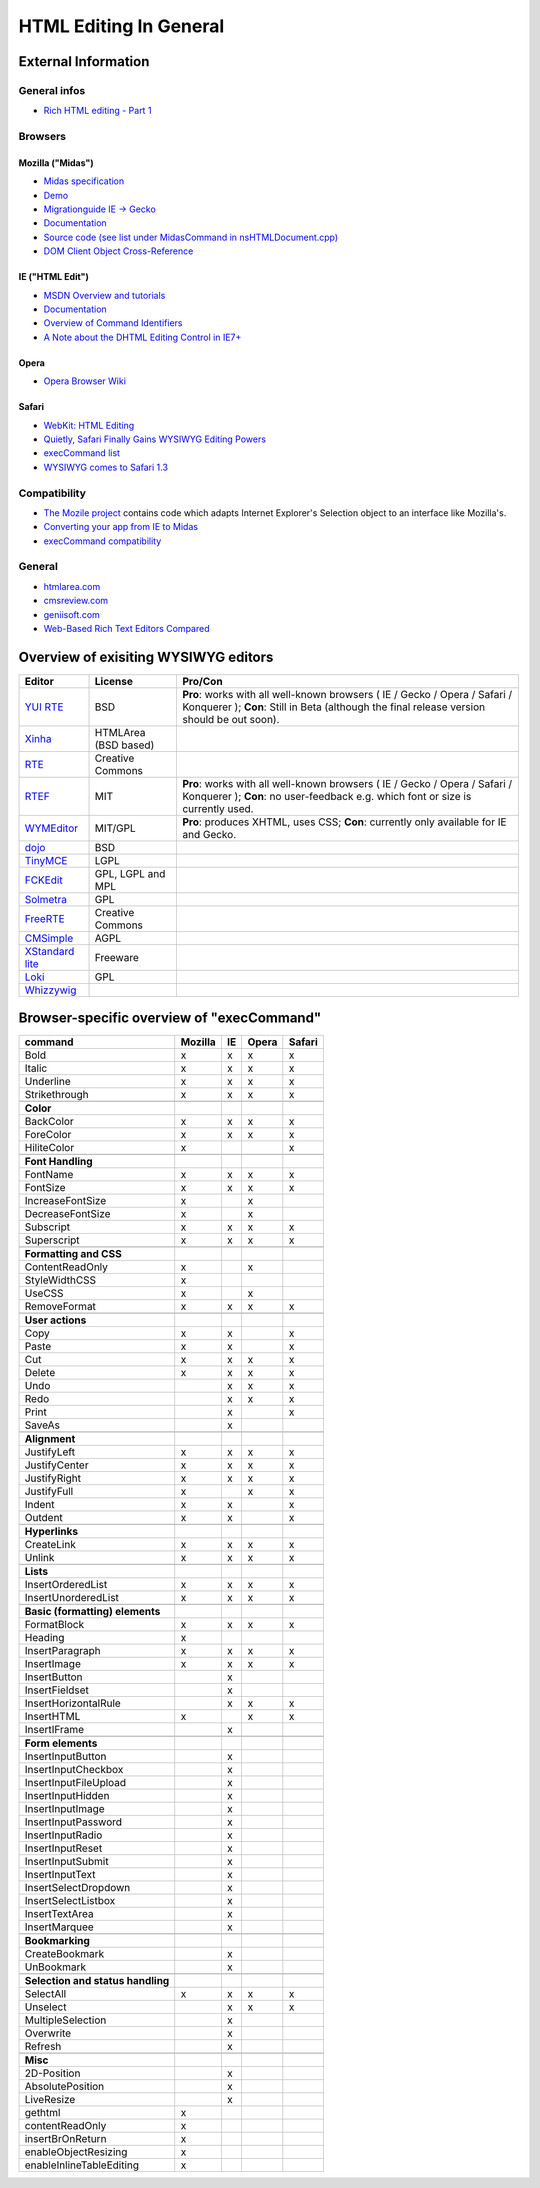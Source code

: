 .. _pages/ui_html_editing/html_editing_in_general#html_editing_in_general:

HTML Editing In General
***********************

.. _pages/ui_html_editing/html_editing_in_general#external_information:

External Information
====================

.. _pages/ui_html_editing/html_editing_in_general#general_infos:

General infos
-------------

* `Rich HTML editing - Part 1 <http://dev.opera.com/articles/view/rich-html-editing-in-the-browser-part-1/>`_

.. _pages/ui_html_editing/html_editing_in_general#browsers:

Browsers
--------

.. _pages/ui_html_editing/html_editing_in_general#mozilla_midas:

Mozilla ("Midas")
^^^^^^^^^^^^^^^^^

* `Midas specification <http://www.mozilla.org/editor/midas-spec.html>`_
* `Demo <http://www.mozilla.org/editor/midasdemo/>`_
* `Migrationguide IE -> Gecko <http://www.mozilla.org/editor/ie2midas.html>`_
* `Documentation <http://lxr.mozilla.org/seamonkey/source/editor/docs/midas-spec.html>`__
* `Source code (see list under MidasCommand in nsHTMLDocument.cpp) <http://lxr.mozilla.org/seamonkey/ident?i=MidasCommand>`_
* `DOM Client Object Cross-Reference <http://developer.mozilla.org/en/docs/DOM_Client_Object_Cross-Reference>`_

.. _pages/ui_html_editing/html_editing_in_general#ie_html_edit:

IE ("HTML Edit")
^^^^^^^^^^^^^^^^

* `MSDN Overview and tutorials <http://msdn2.microsoft.com/en-us/library/aa770039(VS.85).aspx>`_
* `Documentation <http://msdn.microsoft.com/workshop/author/editing/tutorials/html_editor.asp>`__
* `Overview of Command Identifiers <http://msdn.microsoft.com/workshop/author/dhtml/reference/commandids.asp>`_
* `A Note about the DHTML Editing Control in IE7+ <http://blogs.msdn.com/ie/archive/2006/06/27/648850.aspx>`_

.. _pages/ui_html_editing/html_editing_in_general#opera:

Opera
^^^^^

* `Opera Browser Wiki <http://operawiki.info/TextAreaEditor/>`_

.. _pages/ui_html_editing/html_editing_in_general#safari:

Safari
^^^^^^

* `WebKit: HTML Editing <http://webkit.org/projects/editing/index.html>`_
* `Quietly, Safari Finally Gains WYSIWYG Editing Powers <http://www.musingsfrommars.org/2007/03/quietly-safaris-rendering-engine-gains-wysiwyg-editing-powers.html>`_
* `execCommand list <http://lists.apple.com/archives/Webcore-dev/2005/May/msg00013.html>`_
* `WYSIWYG comes to Safari 1.3 <http://allforces.com/2005/04/19/wysiwyg-comes-to-safari-13/>`_

.. _pages/ui_html_editing/html_editing_in_general#compatibility:

Compatibility
-------------

* `The Mozile project <http://mozile.mozdev.org/0.8/doc/jsdoc/>`_ contains code which adapts Internet Explorer's Selection object to an interface like Mozilla's.
* `Converting your app from IE to Midas <http://www.mozilla.org/editor/ie2midas.html>`_
* `execCommand compatibility <http://www.quirksmode.org/dom/execCommand.html>`_

.. _pages/ui_html_editing/html_editing_in_general#general:

General
-------

* `htmlarea.com <http://www.htmlarea.com>`_
* `cmsreview.com <http://www.cmsreview.com/WYSIWYG/OpenSource/directory.html>`_
* `geniisoft.com <http://www.geniisoft.com/showcase.nsf/WebEditors>`_
* `Web-Based Rich Text Editors Compared <http://bulletproofbox.com/web-based-rich-text-editors-compared>`_

.. _pages/ui_html_editing/html_editing_in_general#overview_of_exisiting_wysiwyg_editors:

Overview of exisiting WYSIWYG editors
=====================================

.. list-table::
   :header-rows: 1

   * - Editor
     - License
     - Pro/Con

   * - `YUI RTE <http://developer.yahoo.com/yui/editor/>`__
     - BSD
     - **Pro**: works with all well-known browsers ( IE / Gecko / Opera / Safari / Konquerer ); **Con**: Still in Beta (although the final release version should be out soon). 

   * - `Xinha <http://xinha.python-hosting.com/>`__
     - HTMLArea (BSD based)
     -

   * - `RTE <http://www.kevinroth.com/rte/>`__
     - Creative Commons
     - 

   * - `RTEF <http://www.rtef.info/>`__
     - MIT
     - **Pro**: works with all well-known browsers ( IE / Gecko / Opera / Safari / Konquerer ); **Con**: no user-feedback e.g. which font or size is currently used. 

   * - `WYMEditor <http://www.wymeditor.org/en/>`__
     - MIT/GPL
     - **Pro**: produces XHTML, uses CSS; **Con**: currently only available for IE and Gecko.

   * - `dojo <http://dojotoolkit.org/docs/rich_text.html>`__
     - BSD
     - 

   * - `TinyMCE <http://tinymce.moxiecode.com/>`__
     - LGPL
     - 

   * - `FCKEdit <http://www.fckeditor.net/demo/default.html>`__
     - GPL, LGPL and MPL
     - 

   * - `Solmetra <http://www.solmetra.com/en/>`__
     - GPL
     - 

   * - `FreeRTE <http://www.freerichtexteditor.com/>`__
     - Creative Commons
     - 

   * - `CMSimple <http://www.cmsimple.dk/>`__
     - AGPL
     - 

   * - `XStandard lite <http://www.xstandard.com>`__
     - Freeware
     - 

   * - `Loki <http://apps.carleton.edu/opensource/loki/>`__
     - GPL
     - 

   * - `Whizzywig <http://www.unverse.net/>`__
     - 
     - 


.. _pages/ui_html_editing/html_editing_in_general#browser-specific_overview_of_execcommand:

Browser-specific overview of "execCommand"
==========================================

.. list-table::
   :header-rows: 1

   * - command 
     - Mozilla 
     - IE 
     - Opera 
     - Safari 

   * - Bold 
     -  x 
     -  x 
     -  x 
     -  x 


   * - Italic 
     -  x 
     -  x 
     -  x 
     -  x 

   * - Underline 
     -  x 
     -  x 
     -  x 
     -  x 

   * - Strikethrough 
     -  x 
     -  x 
     -  x 
     -  x 

   * -  
     -   
     -   
     -   
     -   

   * - **Color**
     -   
     -   
     -   
     -   

   * - BackColor 
     -  x 
     -  x 
     -  x 
     -  x 

   * - ForeColor 
     -  x 
     -  x 
     -  x 
     -  x 

   * - HiliteColor 
     -  x 
     -  
     -  
     -  x 

   * -  
     -   
     -   
     -   
     -   

   * - **Font Handling**
     -   
     -   
     -   
     -  

   * - FontName 
     -  x 
     -  x 
     -  x 
     -  x 

   * - FontSize 
     -  x 
     -  x 
     -  x 
     -  x 

   * - IncreaseFontSize 
     -  x 
     -  
     -  x 
     -  

   * - DecreaseFontSize 
     -  x 
     -  
     -  x 
     -  

   * - Subscript 
     -  x 
     -  x 
     -  x 
     -  x 

   * - Superscript 
     -  x 
     -  x 
     -  x 
     -  x 

   * -  
     -   
     -   
     -   
     -   

   * - **Formatting and CSS**
     -   
     -   
     -   
     -   

   * - ContentReadOnly 
     -  x 
     -  
     -  x 
     -  

   * - StyleWidthCSS 
     -  x 
     -  
     -  
     -  

   * - UseCSS 
     -  x 
     -  
     -  x 
     -  

   * - RemoveFormat 
     -  x 
     -  x 
     -  x 
     -  x 

   * -  
     -   
     -   
     -   
     -   

   * - **User actions**
     -   
     -   
     -   
     -   

   * - Copy 
     -  x 
     -  x 
     -  
     -  x 

   * - Paste 
     -  x 
     -  x 
     -  
     -  x 

   * - Cut 
     -  x 
     -  x 
     -  x 
     -  x 

   * - Delete 
     -  x 
     -  x 
     -  x 
     -  x 

   * - Undo 
     -  
     -  x 
     -  x 
     -  x 

   * - Redo 
     -  
     -  x 
     -  x 
     -  x 

   * - Print 
     -  
     -  x 
     -  
     -  x 

   * - SaveAs 
     -  
     -  x 
     -  
     -  

   * -  
     -   
     -   
     -   
     -   

   * - **Alignment**
     -   
     -   
     -   
     -   

   * - JustifyLeft 
     -  x 
     -  x 
     -  x 
     -  x 

   * - JustifyCenter 
     -  x 
     -  x 
     -  x 
     -  x 

   * - JustifyRight 
     -  x 
     -  x 
     -  x 
     -  x 

   * - JustifyFull 
     -  x 
     -  
     -  x 
     -  x 

   * - Indent 
     -  x 
     -  x 
     -  
     -  x 

   * - Outdent 
     -  x 
     -  x 
     -  
     -  x 

   * -  
     -   
     -   
     -   
     -   

   * - **Hyperlinks**
     -   
     -   
     -   
     -   

   * - CreateLink 
     -  x 
     -  x 
     -  x 
     -  x 

   * - Unlink 
     -  x 
     -  x 
     -  x 
     -  x 

   * -  
     -   
     -   
     -   
     -   

   * - **Lists**
     -   
     -   
     -   
     -   

   * - InsertOrderedList 
     -  x 
     -  x 
     -  x 
     -  x 

   * - InsertUnorderedList 
     -  x 
     -  x 
     -  x 
     -  x 

   * -  
     -   
     -   
     -   
     -  

   * - **Basic (formatting) elements**
     -   
     -   
     -   
     -   

   * - FormatBlock 
     -  x 
     -  x 
     -  x 
     -  x 

   * - Heading 
     -  x 
     -  
     -  
     -  

   * - InsertParagraph 
     -  x 
     -  x 
     -  x 
     -  x 

   * - InsertImage 
     -  x 
     -  x 
     -  x 
     -  x 

   * - InsertButton 
     -  
     -  x 
     -  
     -  

   * - InsertFieldset 
     -  
     -  x 
     -  
     -  

   * - InsertHorizontalRule 
     -  
     -  x 
     -  x 
     -  x 

   * - InsertHTML 
     -  x 
     -  
     -  x 
     -  x 

   * - InsertIFrame 
     -  
     -  x 
     -  
     -  

   * -  
     -   
     -   
     -   
     -   

   * - **Form elements**
     -   
     -   
     -   
     -   

   * - InsertInputButton 
     -  
     -  x 
     -  
     -  

   * - InsertInputCheckbox 
     -  
     -  x 
     -  
     -  

   * - InsertInputFileUpload 
     -  
     -  x 
     -  
     -  

   * - InsertInputHidden 
     -  
     -  x 
     -  
     -  

   * - InsertInputImage 
     -  
     -  x 
     -  
     -  

   * - InsertInputPassword 
     -  
     -  x 
     -  
     -  

   * - InsertInputRadio 
     -  
     -  x 
     -  
     -  

   * - InsertInputReset 
     -  
     -  x 
     -  
     -  

   * - InsertInputSubmit 
     -  
     -  x 
     -  
     -  

   * - InsertInputText 
     -  
     -  x 
     -  
     -  

   * - InsertSelectDropdown 
     -  
     -  x 
     -  
     -  

   * - InsertSelectListbox 
     -  
     -  x 
     -  
     -  

   * - InsertTextArea 
     -  
     -  x 
     -  
     -  

   * - InsertMarquee 
     -  
     -  x 
     -  
     -  

   * -  
     -   
     -   
     -   
     -   

   * - **Bookmarking**
     -   
     -   
     -   
     -   

   * - CreateBookmark 
     -  
     -  x 
     -  
     -  

   * - UnBookmark 
     -  
     -  x 
     -  
     -  

   * -  
     -   
     -   
     -   
     -   

   * - **Selection and status handling**
     -   
     -   
     -   
     -   

   * - SelectAll 
     -  x 
     -  x 
     -  x 
     -  x 

   * - Unselect 
     -  
     -  x 
     -  x 
     -  x 

   * - MultipleSelection 
     -  
     -  x 
     -  
     -  

   * - Overwrite 
     -  
     -  x 
     -  
     -  

   * - Refresh 
     -  
     -  x 
     -  
     -  

   * -  
     -   
     -   
     -   
     -   

   * - **Misc**
     -   
     -   
     -   
     -   

   * - 2D-Position 
     -  
     -  x 
     -  
     -  

   * - AbsolutePosition 
     -  
     -  x 
     -  
     -  

   * - LiveResize 
     -  
     -  x 
     -  
     -  

   * - gethtml 
     -  x 
     -  
     -  
     -  

   * - contentReadOnly 
     -  x 
     -  
     -  
     -  

   * - insertBrOnReturn 
     -  x 
     -  
     -  
     -  

   * - enableObjectResizing 
     -  x 
     -  
     -  
     -  

   * - enableInlineTableEditing
     -  x 
     -  
     -  
     -  
